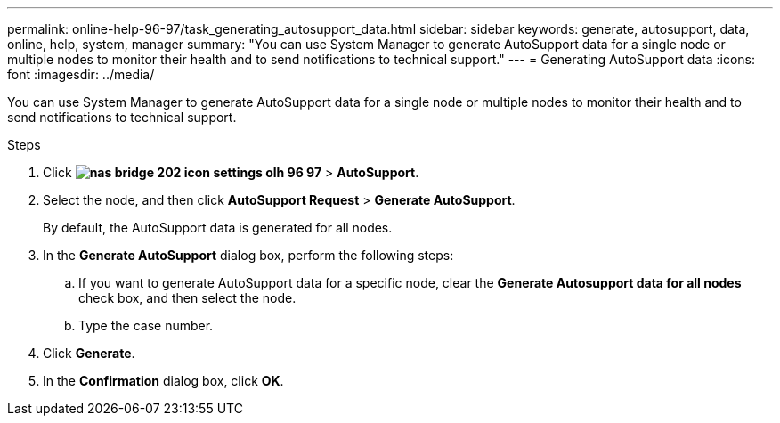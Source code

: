 ---
permalink: online-help-96-97/task_generating_autosupport_data.html
sidebar: sidebar
keywords: generate, autosupport, data, online, help, system, manager
summary: "You can use System Manager to generate AutoSupport data for a single node or multiple nodes to monitor their health and to send notifications to technical support."
---
= Generating AutoSupport data
:icons: font
:imagesdir: ../media/

[.lead]
You can use System Manager to generate AutoSupport data for a single node or multiple nodes to monitor their health and to send notifications to technical support.

.Steps

. Click *image:../media/nas_bridge_202_icon_settings_olh_96_97.gif[]* > *AutoSupport*.
. Select the node, and then click *AutoSupport Request* > *Generate AutoSupport*.
+
By default, the AutoSupport data is generated for all nodes.

. In the *Generate AutoSupport* dialog box, perform the following steps:
 .. If you want to generate AutoSupport data for a specific node, clear the *Generate Autosupport data for all nodes* check box, and then select the node.
 .. Type the case number.
. Click *Generate*.
. In the *Confirmation* dialog box, click *OK*.
